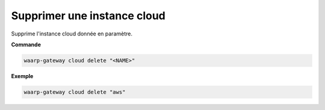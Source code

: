 ============================
Supprimer une instance cloud
============================

.. program:: waarp-gateway cloud delete

Supprime l'instance cloud donnée en paramètre.

**Commande**

.. code-block:: shell

   waarp-gateway cloud delete "<NAME>"


**Exemple**

.. code-block:: shell

   waarp-gateway cloud delete "aws"
